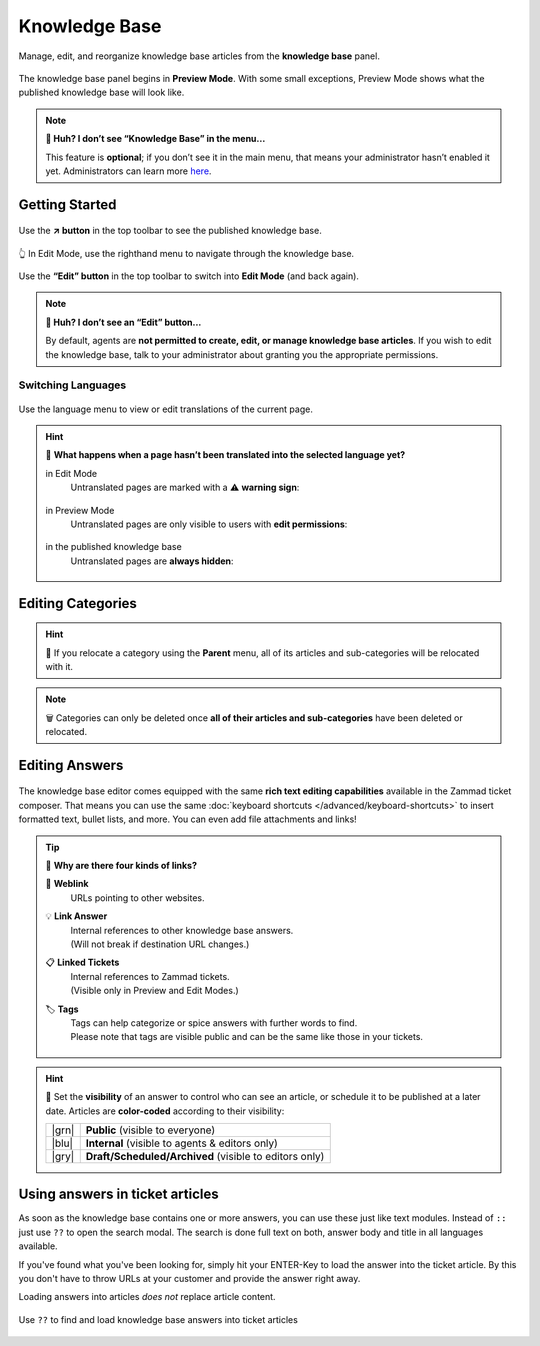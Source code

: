 ﻿Knowledge Base
==============

Manage, edit, and reorganize knowledge base articles from the
**knowledge base** panel.

.. figure:: /images/extras/knowledge-base-preview.png
   :alt: Knowledge Base Preview Mode
   :align: center

   The knowledge base panel begins in **Preview Mode**.
   With some small exceptions,
   Preview Mode shows what the published knowledge base will look like.

.. note:: **🤔 Huh? I don’t see “Knowledge Base” in the menu...** 

   This feature is **optional**;
   if you don’t see it in the main menu,
   that means your administrator hasn’t enabled it yet.
   Administrators can learn more
   `here <https://admin-docs.zammad.org/en/latest/manage/knowledge-base.html>`_.

Getting Started
---------------

.. figure:: /images/extras/knowledge-base-link-to-public.png
   :alt: Knowledge Base Link to published knowledge base
   :align: center

Use the **↗️ button** in the top toolbar to see the published knowledge base.

.. figure:: /images/extras/knowledge-base-edit.png
   :alt: Knowledge Base Edit Mode
   :align: center

   👆 In Edit Mode, use the righthand menu to navigate through the
   knowledge base.

Use the **“Edit” button** in the top toolbar to switch into **Edit Mode**
(and back again).

.. note:: **🤔 Huh? I don’t see an “Edit” button...** 

   By default, agents are **not permitted to create, edit, or manage knowledge
   base articles**. If you wish to edit the knowledge base,
   talk to your administrator about granting you the appropriate permissions.

Switching Languages
^^^^^^^^^^^^^^^^^^^

.. figure:: /images/extras/knowledge-base-switch-languages.png
   :alt: Switch languages
   :align: center

Use the language menu to view or edit translations of the current page.

.. hint:: 🚧 **What happens when a page hasn’t been translated into the selected language yet?**

   in Edit Mode
      Untranslated pages are marked with a ⚠️ **warning sign**:

      .. figure:: /images/extras/knowledge-base-missing-translation-edit.png
         :alt: Missing translation warning
         :align: center

   in Preview Mode
      Untranslated pages are only visible to users with
      **edit permissions**:

      .. figure:: /images/extras/knowledge-base-missing-translation-preview.png
         :alt: Missing translation warning
         :align: center

   in the published knowledge base
      Untranslated pages are **always hidden**:

      .. figure:: /images/extras/knowledge-base-missing-translation-published.png
         :alt: Missing translation warning
         :align: center

Editing Categories
------------------

.. figure:: /images/extras/knowledge-base-edit-category.png
   :alt: Edit category
   :align: center

.. hint:: 📁 If you relocate a category using the **Parent** menu,
   all of its articles and sub-categories will be relocated with it.

.. note:: 🗑️ Categories can only be deleted once **all of their articles and
   sub-categories** have been deleted or relocated.

Editing Answers
---------------

.. figure:: /images/extras/knowledge-base-edit-answer.png
   :alt: Edit answer
   :align: center

The knowledge base editor comes equipped with the same
**rich text editing capabilities** available in the Zammad ticket composer.
That means you can use the same
:doc:`keyboard shortcuts </advanced/keyboard-shortcuts>` to insert formatted
text, bullet lists, and more. You can even add file attachments and links!

.. tip:: 🤷 **Why are there four kinds of links?**

   🔗 **Weblink**
      URLs pointing to other websites.

   💡 **Link Answer**
      | Internal references to other knowledge base answers.
      | (Will not break if destination URL changes.)

   📋 **Linked Tickets**
      | Internal references to Zammad tickets.
      | (Visible only in Preview and Edit Modes.)

   🏷️ **Tags**
      | Tags can help categorize or spice answers with further words to find.
      | Please note that tags are visible public and can be the same like those
        in your tickets.

      .. figure:: /images/extras/tags-in-kb-answers.gif
         :alt: Screencast showing tags on answers

.. hint::

   🙈 Set the **visibility** of an answer to control who can see an article,
   or schedule it to be published at a later date.
   Articles are **color-coded** according to their visibility:

   +-------+--------------------------------------------------------+
   | |grn| | **Public** (visible to everyone)                       |
   +-------+--------------------------------------------------------+
   | |blu| | **Internal** (visible to agents & editors only)        |
   +-------+--------------------------------------------------------+
   | |gry| | **Draft/Scheduled/Archived** (visible to editors only) |
   +-------+--------------------------------------------------------+

   .. |grn| raw:: html

      <svg xmlns="http://www.w3.org/2000/svg" viewBox="30 30 40 40" width="25" height="25" style="fill: #38ad69"><path d="M57,36.39c0-.55.32-.69.71-.3L61,39.3c.39.38.26.7-.29.7H58a1,1,0,0,1-1-1ZM37,63V37a3,3,0,0,1,3-3H53a1,1,0,0,1,1,1v5a3,3,0,0,0,3,3h5a1,1,0,0,1,1,1V63a3,3,0,0,1-3,3H40A3,3,0,0,1,37,63Z"/></svg>

   .. |blu| raw:: html

      <svg xmlns="http://www.w3.org/2000/svg" viewBox="30 30 40 40" width="25" height="25" style="fill: #3da8f5"><path d="M57,36.39c0-.55.32-.69.71-.3L61,39.3c.39.38.26.7-.29.7H58a1,1,0,0,1-1-1ZM37,63V37a3,3,0,0,1,3-3H53a1,1,0,0,1,1,1v5a3,3,0,0,0,3,3h5a1,1,0,0,1,1,1V63a3,3,0,0,1-3,3H40A3,3,0,0,1,37,63Z"/></svg>

   .. |gry| raw:: html

      <svg xmlns="http://www.w3.org/2000/svg" viewBox="30 30 40 40" width="25" height="25" style="fill: #adadad"><path d="M57,36.39c0-.55.32-.69.71-.3L61,39.3c.39.38.26.7-.29.7H58a1,1,0,0,1-1-1ZM37,63V37a3,3,0,0,1,3-3H53a1,1,0,0,1,1,1v5a3,3,0,0,0,3,3h5a1,1,0,0,1,1,1V63a3,3,0,0,1-3,3H40A3,3,0,0,1,37,63Z"/></svg>

Using answers in ticket articles
--------------------------------

As soon as the knowledge base contains one or more answers, you can use these
just like text modules. Instead of ``::`` just use ``??`` to open the search
modal. The search is done full text on both, answer body and title in all
languages available.

If you've found what you've been looking for, simply hit your ENTER-Key
to load the answer into the ticket article. By this you don't have to throw
URLs at your customer and provide the answer right away.

Loading answers into articles *does not* replace article content.

.. figure:: /images/extras/load-kb-answer-into-article.gif
   :alt: Screencast showing how to insert KB answers into articles
   :align: center

   Use ``??`` to find and load knowledge base answers into ticket articles
